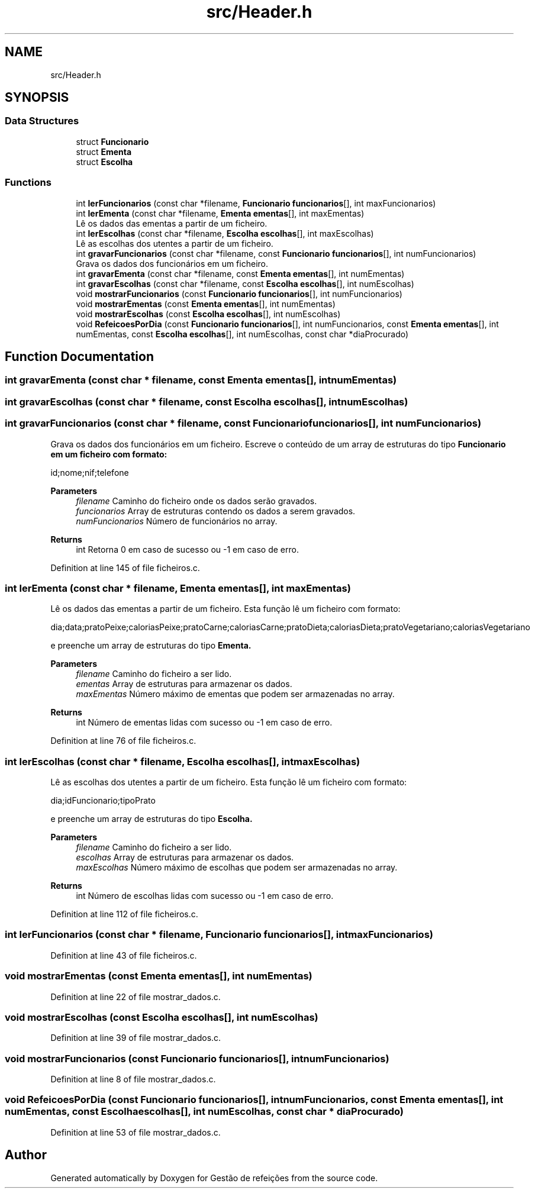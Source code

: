 .TH "src/Header.h" 3 "Thu Dec 12 2024" "Gestão de refeições" \" -*- nroff -*-
.ad l
.nh
.SH NAME
src/Header.h
.SH SYNOPSIS
.br
.PP
.SS "Data Structures"

.in +1c
.ti -1c
.RI "struct \fBFuncionario\fP"
.br
.ti -1c
.RI "struct \fBEmenta\fP"
.br
.ti -1c
.RI "struct \fBEscolha\fP"
.br
.in -1c
.SS "Functions"

.in +1c
.ti -1c
.RI "int \fBlerFuncionarios\fP (const char *filename, \fBFuncionario\fP \fBfuncionarios\fP[], int maxFuncionarios)"
.br
.ti -1c
.RI "int \fBlerEmenta\fP (const char *filename, \fBEmenta\fP \fBementas\fP[], int maxEmentas)"
.br
.RI "Lê os dados das ementas a partir de um ficheiro\&. "
.ti -1c
.RI "int \fBlerEscolhas\fP (const char *filename, \fBEscolha\fP \fBescolhas\fP[], int maxEscolhas)"
.br
.RI "Lê as escolhas dos utentes a partir de um ficheiro\&. "
.ti -1c
.RI "int \fBgravarFuncionarios\fP (const char *filename, const \fBFuncionario\fP \fBfuncionarios\fP[], int numFuncionarios)"
.br
.RI "Grava os dados dos funcionários em um ficheiro\&. "
.ti -1c
.RI "int \fBgravarEmenta\fP (const char *filename, const \fBEmenta\fP \fBementas\fP[], int numEmentas)"
.br
.ti -1c
.RI "int \fBgravarEscolhas\fP (const char *filename, const \fBEscolha\fP \fBescolhas\fP[], int numEscolhas)"
.br
.ti -1c
.RI "void \fBmostrarFuncionarios\fP (const \fBFuncionario\fP \fBfuncionarios\fP[], int numFuncionarios)"
.br
.ti -1c
.RI "void \fBmostrarEmentas\fP (const \fBEmenta\fP \fBementas\fP[], int numEmentas)"
.br
.ti -1c
.RI "void \fBmostrarEscolhas\fP (const \fBEscolha\fP \fBescolhas\fP[], int numEscolhas)"
.br
.ti -1c
.RI "void \fBRefeicoesPorDia\fP (const \fBFuncionario\fP \fBfuncionarios\fP[], int numFuncionarios, const \fBEmenta\fP \fBementas\fP[], int numEmentas, const \fBEscolha\fP \fBescolhas\fP[], int numEscolhas, const char *diaProcurado)"
.br
.in -1c
.SH "Function Documentation"
.PP 
.SS "int gravarEmenta (const char * filename, const \fBEmenta\fP ementas[], int numEmentas)"

.SS "int gravarEscolhas (const char * filename, const \fBEscolha\fP escolhas[], int numEscolhas)"

.SS "int gravarFuncionarios (const char * filename, const \fBFuncionario\fP funcionarios[], int numFuncionarios)"

.PP
Grava os dados dos funcionários em um ficheiro\&. Escreve o conteúdo de um array de estruturas do tipo \fC\fBFuncionario\fP\fP em um ficheiro com formato: 
.PP
.nf
id;nome;nif;telefone

.fi
.PP
.PP
\fBParameters\fP
.RS 4
\fIfilename\fP Caminho do ficheiro onde os dados serão gravados\&. 
.br
\fIfuncionarios\fP Array de estruturas contendo os dados a serem gravados\&. 
.br
\fInumFuncionarios\fP Número de funcionários no array\&. 
.RE
.PP
\fBReturns\fP
.RS 4
int Retorna 0 em caso de sucesso ou -1 em caso de erro\&. 
.RE
.PP

.PP
Definition at line 145 of file ficheiros\&.c\&.
.SS "int lerEmenta (const char * filename, \fBEmenta\fP ementas[], int maxEmentas)"

.PP
Lê os dados das ementas a partir de um ficheiro\&. Esta função lê um ficheiro com formato: 
.PP
.nf
dia;data;pratoPeixe;caloriasPeixe;pratoCarne;caloriasCarne;pratoDieta;caloriasDieta;pratoVegetariano;caloriasVegetariano

.fi
.PP
 e preenche um array de estruturas do tipo \fC\fBEmenta\fP\fP\&.
.PP
\fBParameters\fP
.RS 4
\fIfilename\fP Caminho do ficheiro a ser lido\&. 
.br
\fIementas\fP Array de estruturas para armazenar os dados\&. 
.br
\fImaxEmentas\fP Número máximo de ementas que podem ser armazenadas no array\&. 
.RE
.PP
\fBReturns\fP
.RS 4
int Número de ementas lidas com sucesso ou -1 em caso de erro\&. 
.RE
.PP

.PP
Definition at line 76 of file ficheiros\&.c\&.
.SS "int lerEscolhas (const char * filename, \fBEscolha\fP escolhas[], int maxEscolhas)"

.PP
Lê as escolhas dos utentes a partir de um ficheiro\&. Esta função lê um ficheiro com formato: 
.PP
.nf
dia;idFuncionario;tipoPrato

.fi
.PP
 e preenche um array de estruturas do tipo \fC\fBEscolha\fP\fP\&.
.PP
\fBParameters\fP
.RS 4
\fIfilename\fP Caminho do ficheiro a ser lido\&. 
.br
\fIescolhas\fP Array de estruturas para armazenar os dados\&. 
.br
\fImaxEscolhas\fP Número máximo de escolhas que podem ser armazenadas no array\&. 
.RE
.PP
\fBReturns\fP
.RS 4
int Número de escolhas lidas com sucesso ou -1 em caso de erro\&. 
.RE
.PP

.PP
Definition at line 112 of file ficheiros\&.c\&.
.SS "int lerFuncionarios (const char * filename, \fBFuncionario\fP funcionarios[], int maxFuncionarios)"

.PP
Definition at line 43 of file ficheiros\&.c\&.
.SS "void mostrarEmentas (const \fBEmenta\fP ementas[], int numEmentas)"

.PP
Definition at line 22 of file mostrar_dados\&.c\&.
.SS "void mostrarEscolhas (const \fBEscolha\fP escolhas[], int numEscolhas)"

.PP
Definition at line 39 of file mostrar_dados\&.c\&.
.SS "void mostrarFuncionarios (const \fBFuncionario\fP funcionarios[], int numFuncionarios)"

.PP
Definition at line 8 of file mostrar_dados\&.c\&.
.SS "void RefeicoesPorDia (const \fBFuncionario\fP funcionarios[], int numFuncionarios, const \fBEmenta\fP ementas[], int numEmentas, const \fBEscolha\fP escolhas[], int numEscolhas, const char * diaProcurado)"

.PP
Definition at line 53 of file mostrar_dados\&.c\&.
.SH "Author"
.PP 
Generated automatically by Doxygen for Gestão de refeições from the source code\&.
